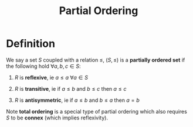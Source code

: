 #+TITLE: Partial Ordering

* Definition

We say a set \( S \) coupled with a relation \( \le \), \( (S, \le) \) is a *partially ordered set* if the following hold \( \forall a, b, c \in S \):

1. \( R \) is *reflexive*, ie \( a \le a \ \forall a \in S \)

3. \( R \) is *transitive*, ie if \( a \le b \) and \( b \le c \) then \( a \le c \)

2. \( R \) is *antisymmetric*, ie if \( a \le b \) and \( b \le a \) then \( a = b \)

Note *total ordering* is a special type of partial ordering which also requires \( S \) to be *connex* (which implies reflexivity).
